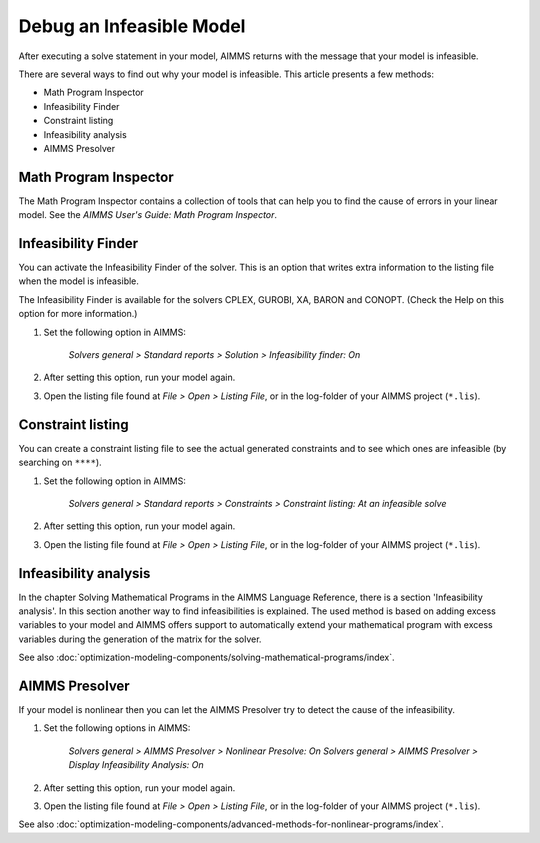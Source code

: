 Debug an Infeasible Model
==========================
After executing a solve statement in your model, AIMMS returns with the message that your model is infeasible.

There are several ways to find out why your model is infeasible. This article presents a few methods:

* Math Program Inspector
* Infeasibility Finder
* Constraint listing
* Infeasibility analysis
* AIMMS Presolver


Math Program Inspector
--------------------------
The Math Program Inspector contains a collection of tools that can help you to find the cause of errors in your linear model. See the `AIMMS User's Guide: Math Program Inspector`.


Infeasibility Finder
---------------------
You can activate the Infeasibility Finder of the solver. This is an option that writes extra information to the listing file when the model is infeasible. 

The Infeasibility Finder is available for the solvers CPLEX, GUROBI, XA, BARON and CONOPT. (Check the Help on this option for more information.) 

1. Set the following option in AIMMS:

           *Solvers general > Standard reports > Solution > Infeasibility finder: On*


2. After setting this option, run your model again. 

3. Open the listing file found at *File > Open > Listing File*, or in the log-folder of your AIMMS project (``*.lis``). 


Constraint listing
-------------------
You can create a constraint listing file to see the actual generated constraints and to see which ones are infeasible (by searching on ``****``). 

1. Set the following option in AIMMS:

           *Solvers general > Standard reports > Constraints > Constraint listing: At an infeasible solve*

2. After setting this option, run your model again. 

3. Open the listing file found at *File > Open > Listing File*, or in the log-folder of your AIMMS project (``*.lis``). 


Infeasibility analysis
----------------------
In the chapter Solving Mathematical Programs in the AIMMS Language Reference, there is a section 'Infeasibility analysis'. In this section another way to find infeasibilities is explained. The used method is based on adding excess variables to your model and AIMMS offers support to automatically extend your mathematical program with excess variables during the generation of the matrix for the solver. 

See also :doc:`optimization-modeling-components/solving-mathematical-programs/index`.


AIMMS Presolver
---------------
If your model is nonlinear then you can let the AIMMS Presolver try to detect the cause of the infeasibility. 

1. Set the following options in AIMMS:

           *Solvers general > AIMMS Presolver > Nonlinear Presolve: On*
           *Solvers general > AIMMS Presolver > Display Infeasibility Analysis: On*

2. After setting this option, run your model again. 

3. Open the listing file found at *File > Open > Listing File*, or in the log-folder of your AIMMS project (``*.lis``).  

See also :doc:`optimization-modeling-components/advanced-methods-for-nonlinear-programs/index`.